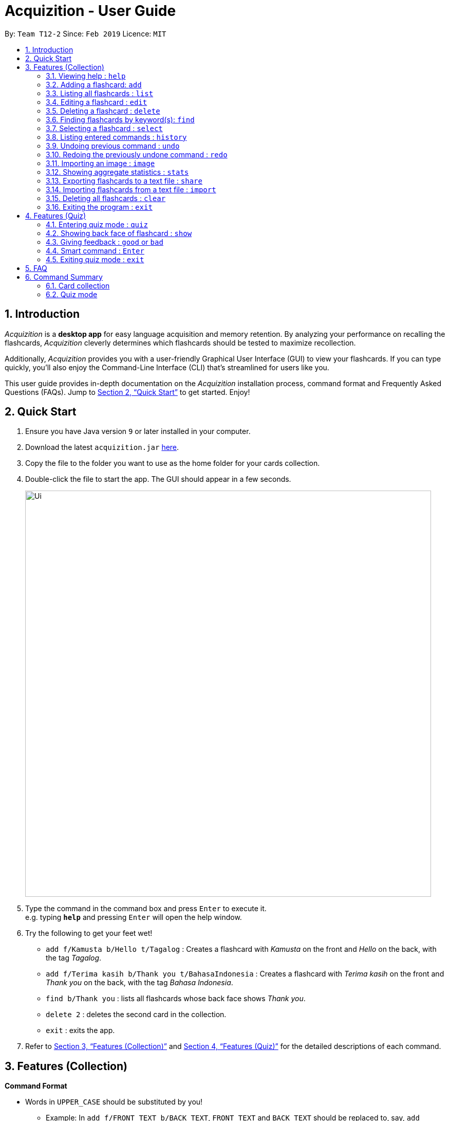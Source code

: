 = Acquizition - User Guide
:site-section: UserGuide
:toc:
:toc-title:
:toc-placement: preamble
:sectnums:
:imagesDir: images
:stylesDir: stylesheets
:xrefstyle: full
:experimental:
ifdef::env-github[]
:tip-caption: :bulb:
:note-caption: :information_source:
endif::[]
:repoURL: https://github.com/cs2103-ay1819s2-t12-2/main

By: `Team T12-2`      Since: `Feb 2019`      Licence: `MIT`

== Introduction

_Acquizition_ is a *desktop app* for easy language acquisition
and memory retention. By analyzing your performance on recalling
the flashcards, _Acquizition_ cleverly determines which flashcards
should be tested to maximize recollection.

Additionally, _Acquizition_ provides you with a user-friendly
Graphical User Interface (GUI) to view your flashcards. If you can
type quickly, you'll also enjoy the Command-Line Interface (CLI)
that's streamlined for users like you.

This user guide provides in-depth documentation on the _Acquizition_
installation process, command format and Frequently
Asked Questions (FAQs). Jump to <<Quick Start>>
to get started. Enjoy!

== Quick Start

.  Ensure you have Java version `9` or later installed in your computer.
.  Download the latest `acquizition.jar` link:{repoURL}/releases[here].
.  Copy the file to the folder you want to use as the home folder for your
cards collection.
.  Double-click the file to start the app. The GUI should appear in a few seconds.
+
image::Ui.png[width="790"]
+
.  Type the command in the command box and press kbd:[Enter] to execute it. +
e.g. typing *`help`* and pressing kbd:[Enter] will open the help window.
.  Try the following to get your feet wet!

* `add f/Kamusta b/Hello t/Tagalog` : Creates a flashcard with _Kamusta_ on the
front and _Hello_ on the back, with the tag _Tagalog_.
* `add f/Terima kasih b/Thank you t/BahasaIndonesia` : Creates a flashcard with
_Terima kasih_ on the front and _Thank you_ on the back, with the tag _Bahasa
Indonesia_.
* `find b/Thank you` : lists all flashcards whose back face shows _Thank you_.
* `delete 2` : deletes the second card in the collection.
* `exit` : exits the app.

.  Refer to <<Features>> and <<FeaturesQuiz>> for the detailed descriptions of
each command.

[[Features]]
== Features (Collection)

====
*Command Format*

* Words in `UPPER_CASE` should be substituted by you!
    ** Example: In `add f/FRONT_TEXT b/BACK TEXT`, `FRONT_TEXT` and `BACK_TEXT`
    should be replaced to, say, `add f/Kamusta b/Hello`.
* Words in `[square brackets]` are optional.
    ** Example: In `add f/FRONT_TEXT b/BACK_TEXT [i/IMAGE_PATH]`, `IMAGE_PATH`
    is optional. You can replace it with, say, `add f/Babae b/Woman i/images/woman.png`.
* Words with `...` after them can be specified multiple times.
    ** Example: In `add f/FRONT_TEXT b/BACK_TEXT [t/TAG]...`, `TAG` is optional
    and you can specify multiple tags. You can replace it with, say, `add f/Lalaki b/Man
    t/Tagalog t/Noun`.
* You can specify the parameters in any order; if the command specifies `f/FRONT_TEXT
b/BACK_TEXT`, you can also type them in the order `b/BACK_TEXT f/FRONT_TEXT`.
====

=== Viewing help : `help`

Shows this document!

Format: `help`.

=== Adding a flashcard: `add`

Adds a new flashcard to the collection.

Format: `​add f/[FRONT_TEXT] b/[BACK_TEXT] [i/IMAGE_PATH] [t/TAG]​...​`

****
* A flashcard can optionally have a single image attached to it. You should specify this
image through the use of the `IMAGE_PATH`, which is a relative path provided by the `image` command.
Note that you must first import the image through the `image` command. See <<ImportImage>> for more details.
* A flashcard can have any number of tags (including zero).
** We highly recommend using tags if you intend to study multiple subjects. This allows
you to filter by tag later on, so you can study only the flashcards having a certain tag.
** Tags must be alphanumeric; in particular, they cannot contain spaces. For example,
`t/Bahasa Indonesia` is forbidden; use `t/BahasaIndonesia` instead.
****

Examples:

* `add f/Kamusta b/Hello t/Tagalog`
* `add f/さようなら b/Goodbye i/images/goodbye.jpg t/Japanese t/Greetings`

=== Listing all flashcards : `list`

Shows a list of all flashcards in the card collection.

Format: `list`

=== Editing a flashcard : `edit`

Edits a flashcard already in the collection. +

Format: ​`edit INDEX [f/FRONT_TEXT] [b/BACK_TEXT] [i/IMAGE_PATH] [t/TAG]...​`

****
* Edits the flashcard at the specified `INDEX`. The index refers to the index
number shown in the list of all flashcards (1, 2, 3, ...).
* You can leave `IMAGE_PATH` empty to remove the image associated with a
flashcard. That is, to remove an image, specify `i/`.
* When specifying a `TAG`, _all existing tags_ will be removed. If you want to
add a new tag, you must restate all the previous tags and add the new one.
** Note that the tags will not be affected if you do not specify any `TAG`.
** Likewise, you can remove all the tags associated with a card by specifying
`t/` with nothing afterwards.
****

Examples:

* `edit 2 f/Halo` +
The second flashcard will be edited and the front face will be updated to _Halo_.
* `edit 3 i/ t/` +
The third flashcard will have its image and all its tags removed, if it had any.

=== Deleting a flashcard : `delete`

Deletes a flashcard already in the collection. +

Format: ​`delete INDEX`

****
* Deletes the flashcard at the specified `INDEX`. The index refers to the index
number shown in the list of all flashcards (1, 2, 3, ...).
****

Example:

* `delete 2` +
The second flashcard will be deleted.

// tag::find[]
=== Finding flashcards by keyword(s): `find`

Finds and lists all the flashcards whose front text, back text or collection tags
contain _any_ of the given keywords. You can also specify a success rate range which
will filter the flashcards to have a success rate within the given range.

Format: ​`find [f/FRONT_FACE]... [b/BACK_FACE]... [t/TAG]... [s/SUCCESS_RATE_RANGE]`

****
* You must specify at least _one_ keyword.
* Multiple keywords can be specified for the front text, back text and tags by
specifying multiple prefixes. For example, `find f/Kamusta f/Terima kasih` finds
and lists _all_ the flashcards whose front face contains the word _Kamusta_ or _Terima_ or _kasih_.
** Multiple collection tags must be specified with multiple prefixes. `t/Tagalog Japanese` is invalid;
use `t/Tagalog t/Japanese` instead.
* Keywords are not case sensitive: `f/Kamusta` will match `kamusta`, `kAmUsTa` or `KAMUSTA`.
* Specifying a success rate range will filter the flashcards to be listed to be within
the specified range (inclusive) and is in the form of [s/LOWEBOUND UPPERBOUND] separated by a single space character.
** Specifying a success rate range on its own with no other prefixes will display _all_ flashcards
having a success rate within that range.
* All prefixes must be followed by a keyword or value and cannot be left blank.
****

image::Ui-find.png[width="790"]

Examples:

* `find t/Chinese t/Japanese` +
This will find and list all the flashcards that have the _Chinese_ or _Japanese_ tag.
* `find f/Hello b/Hello` +
This will find and list all the flashcards whose front or back text contains the word _Hello_.
* `find t/chinese s/0 50` +
This will find and list all the flashcards that have the _Chinese_ tag and which have a success rate less than or
equal to 50%.
* `find s/25 100` +
This will find and list all the flashcards that have a success rate more than or equal to 25%
and less than or equal to 100%.
// end::find[]

=== Selecting a flashcard : `select`

Selects the flashcard identified by the index number used in the displayed flashcard list.

Format: `select INDEX`

****
* Selects a flashcard and displays it on the flashcard view on the right pane.
* The success rate of the selected flashcard will be shown on the command result box.
* The index refers to the index number shown in the displayed person list.
* The index must be a positive integer `1, 2, 3, …`
* Alternatively, you can select a card by clicking it on the flashcard list panel.
****

Examples:

* `list` +
`select 2` +
Selects the second flashcard in the list.
* `find t/chinese` +
`select 1` +
Selects the first flashcard in the filtered list with chinese tag.

=== Listing entered commands : `history`

Lists all the commands that you have entered in reverse chronological order.

Format: `history`

[NOTE]
====
Pressing the kbd:[&uarr;] and kbd:[&darr;] arrows will display the previous and next input respectively in the command box.
====

=== Undoing previous command : `undo`

Restores the card collection to the state before the previous undoable command was executed.

Format: `undo`

[NOTE]
====
Undoable commands: those commands that modify the card collection's content (`add`, `delete`, `edit`, `clear`, `good`, `bad`, and `import`).
====

Examples:

* `delete 1` +
`list` +
`undo` +
Reverses the `delete 1` command.
* `select 1` +
`list` +
`quiz` +
`exit` +
The `undo` command fails as there are no undoable commands executed previously.
* `delete 1` +
`clear` +
`undo` +
`undo` +
Reverses the `clear` command, then reverses the `delete 1` command.

=== Redoing the previously undone command : `redo`

Reverses the most recent `undo` command.

Format: `redo`

Examples:

* `delete 1` +
`undo` (reverses the `delete 1` command) +
`redo` (reapplies the `delete 1` command) +

* `delete 1` +
`redo` +
The `redo` command fails as there are no `undo` commands executed previously.

* `delete 1` +
`clear` +
`undo` (reverses the `clear` command) +
`undo` (reverses the `delete 1` command) +
`redo` (reapplies the `delete 1` command) +
`redo` (reapplies the `clear` command) +

[[ImportImage]]
=== Importing an image : `image`
Adds an image into _Acquizition_'s internal directory.

Format: `image FILE_PATH`

****
* This imports an image into _Acquizition_'s internal directory. The image imported must not
have the same name as an image already in the internal directory.
* `FILE_PATH` must be an _absolute path_ to the image.
* This command will also report the path you must reference your image when adding or
editing your image through the `add` or `edit` commands.
****

Example:

* `image C:\Users\Robin\Desktop\girlfriend.png` +
This will import the image `girlfriend.png` into _Acquizition_'s internal directory, and give
you the path you must use to reference this image through the `add` or `edit` commands.

=== Showing aggregate statistics : `stats`

Shows aggregate statistics for all the flashcards with any of the given tags. +
If no tag is specified, it shows aggregate statistics for all cards currently in the list.

Format: `stats [t/TAG]...`

****
* You can use `find` followed by `stats` to show aggregate statistics for all the cards found
and listed by the find command.
****

Examples:

* `stats t/Chinese t/Japanese` +
This will show aggregate statistics for all flashcards that have the _Chinese_ or _Japanese_ tag.
* `find f/Kamusta` +
`stats` +
This will find and list all flashcards with _Kamusta_ in their front face then show aggregate
statistics for all those flashcards.

// tag::share[]
=== Exporting flashcards to a text file : `share`
Creates a text file _flashcards.txt_ containing all the flashcards currently being listed.

Format: `share DIRECTORY_PATH`

****
* The text file created by the share command will be saved in the specified directory; you can then share
 this text file with your friends.
* Once your friends have a copy of the text file, they can import the flashcards using the `import` command.
* **Images are not shared.**
* Calling the share command multiple times on the same directory will overwrite the previous version of the file.
****

Examples:

* `find t/Chinese` +
`share C:\Users\Alice\Desktop` +
This will create a text file called _flashcards.txt_ at the specified location containing all the flashcards that
have the _Chinese_ tag.
** (Note that DIRECTORY_PATH is user specific)

* In the illustrated example below, one of the cards in the text file already existed locally. So only 6 out of
the 7 flashcards in the file successfully imported.

image::Ui-preImport.png[width="790"]
image::Ui-postImport.png[width="790"]
// end::share[]


// tag::import[]
=== Importing flashcards from a text file : `import`
Adds flashcards from a text file to your existing collection.

Format: `import FILE_PATH`

****
* This imports all the cards from a text file (produced by the `share` command) to your collection.
** This does not replace your existing card collection; it simply adds new cards from the text file.
** This command will also report the number of cards successfully imported.
** Unsuccessfully imported cards may have already existed locally or may be corrupted.
****

Example:

* `import C:\Users\Alice\Desktop\flashcards.txt` +
This will import the cards from _flashcards.txt_ to your collection.
// end::import[]



=== Deleting all flashcards : `clear`

Deletes all flashcards.

Format: `clear`

=== Exiting the program : `exit`
Exits the program if you are not in quiz mode. +
If you are in quiz mode, this exits quiz mode instead. See <<QuizExit>> for more details.

Format: `exit`

// tag::quiz[]
[[FeaturesQuiz]]
== Features (Quiz)

=== Entering quiz mode : `quiz`

image::Ui-quiz.png[width="790"]

Enters quiz mode. +
A card will be shown to you one by one randomly with distribution based on accuracy of each flashcard. +
You can then self-verify whether you accurately recall the back side of the flashcard.

Format: `quiz`

****
* Enters quiz mode with the cards on the filtered flashcard list panel.
* This will start a quiz session. The flashcard list panel on the left will change to a quiz panel.
* The quiz panel contains the number of cards remaining on the quiz, as well as the number of good and bad feedback received.
* The card view panel on the right will display the quizzed cards one by one, with the back face of the flashcard hidden.
****

=== Showing back face of flashcard : `show`

Shows the back face of the flashcard being quizzed.

Format: `show`

****
* If the back face of the flashcard is already shown, this command will do nothing.
* Note that you can only use this command inside quiz mode.
****

=== Giving feedback : `good` or `bad`

Gives user feedback on quiz mode.

Format: `good` or `bad`

****
* In order to give feedback of how well you do in the quiz mode, you can type in either `good` or `bad` for each card in the quiz.
* After you type `good` or `bad`, Acquizition will record the feedback on the card shown, as well as incrementing the number of good and bad feedback.
* Acquizition will then proceed to show the next flashcard to be quizzed. If there are no cards left, it will exit quiz mode.
* This command is usually, but not necessarily, used after the `show` command. That is, after you look at the back face of the flashcard, you can dictate how well you recall the back face of the flashcard.
* Note that you can only use this command inside quiz mode.
****

Examples:

* `quiz` +
`good` +
This will increment the number of good feedback of the card shown, thus, the success rate of this card will increase. +
Then, the next card in the quiz queue will be shown.
* `quiz` +
`show` +
`bad` +
This will increment the number of bad feedback of the card shown, thus, the success rate of this card will decrease. +
Then, the next card in the quiz queue will be shown.
* `quiz` +
`good` +
`...` +
`good` +
Suppose this is the last card to show inside quiz mode. Acquizition will record the statistics of the quiz mode and exit the quiz mode.

=== Smart command : kbd:[Enter]

It can be troublesome to always have to type `show` and `good`. +
You can use a _smart command_ that cleverly chooses the appropriate command to run.

Format: kbd:[Enter]

****
* To initiate a smart command, you just need to press enter.
* If you are in quiz mode, and the back face of the quizzed card is not yet shown, smart command will execute a `show` command.
* If you are in quiz mode, and the back face of the quizzed card has been shown, smart command will execute a `good` command.
* This dramatically reduces your time to navigate through the quiz!
****

Examples:

* `quiz` +
kbd:[Enter] +
kbd:[Enter] +
This will first show the back face of the card, then will mark the card as good.
* `quiz` +
kbd:[Enter] +
`bad` +
This will show the back face of the card, then will mark the card as bad.
* `quiz` +
kbd:[Enter] +
`...` +
kbd:[Enter] +
This will go through all the cards in the quiz mode and mark them all as good.

[[QuizExit]]
=== Exiting quiz mode : `exit`
Exits quiz mode prematurely if you are in quiz mode. +

Format: `exit`
// end::quiz[]

== FAQ

*Q*: How do I save my data? +
*A*: Your data is saved automatically after each command; there is no need to
explicitly save.

*Q*: How do I transfer my data to another computer? +
*A*: Install the app in the other computer and overwrite the empty data file
it creates with the file that contains the data of your previous Aqquizition
folder.

// tag::command-summary[]
== Command Summary

=== Card collection
* *Help* : `help`
* *Add* `add f/[FRONT_TEXT] b/[BACK_TEXT] [i/IMAGE_PATH] [t/TAG]...` +
e.g. `add f/さようなら b/Goodbye i/images/goodbye.jpg t/Japanese t/Greetings`
* *List* : `list`
* *Clear* : `clear`
* *Delete* : `delete INDEX` +
e.g. `delete 3`
* *Edit* : `edit INDEX [f/FRONT_TEXT] [b/BACK_TEXT] [i/IMAGE_PATH] [t/TAG]...` +
e.g. `edit 2 f/Halo`, `edit 3 i/ t/`
* *Find* : `find [f/FRONT_FACE]... [b/BACK_FACE]... [t/TAG]... [s/0 50]` +
e.g. `find t/Chinese t/Japanese`
* *Select* : `select INDEX` +
e.g.`select 2`
* *History* : `history`
* *Undo* : `undo`
* *Redo* : `redo`
* *Image* : `image FILE_PATH`
* *Stats* : `stats [t/TAG]...`
* *Share* : `share DIRECTORY_PATH`
* *Import* : `import FILE_PATH`
* *Exit* : `exit`

=== Quiz mode
* *Quiz* : `quiz`
* *Good feedback* : `good`
* *Bad feedback* : `bad`
* *Show* : `show`
* *Smart command* : kbd:[Enter]
* *Exit quiz mode* : `exit`
// end::command-summary[]
